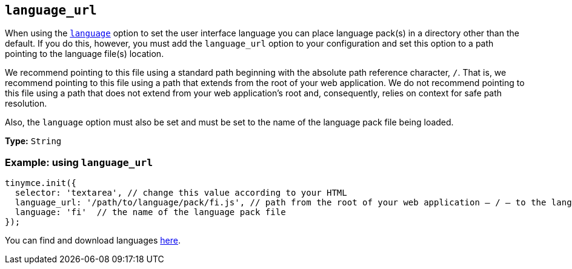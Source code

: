 [[language_url]]
== `+language_url+`

When using the xref:ui-localization.adoc#language[`+language+`] option to set the user interface language you can place language pack(s) in a directory other than the default. If you do this, however, you must add the `language_url` option to your configuration and set this option to a path pointing to the language file(s) location.

We recommend pointing to this file using a standard path beginning with the absolute path reference character, `+/+`. That is, we recommend pointing to this file using a path that extends from the root of your web application. We do not recommend pointing to this file using a path that does not extend from your web application’s root and, consequently, relies on context for safe path resolution.

Also, the `+language+` option must also be set and must be set to the name of the language pack file being loaded.

*Type:* `+String+`

=== Example: using `+language_url+`


[source,js]
----
tinymce.init({
  selector: 'textarea', // change this value according to your HTML
  language_url: '/path/to/language/pack/fi.js', // path from the root of your web application — / — to the language pack(s)
  language: 'fi'  // the name of the language pack file
});
----

You can find and download languages link:{gettiny}/language-packages/[here].
